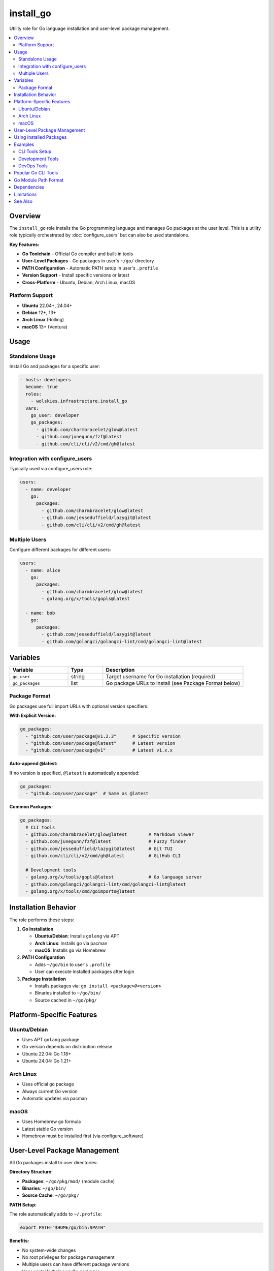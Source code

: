 install_go
==========

Utility role for Go language installation and user-level package management.

.. contents::
   :local:
   :depth: 2

Overview
--------

The ``install_go`` role installs the Go programming language and manages Go packages at the user level. This is a utility role typically orchestrated by :doc:`configure_users` but can also be used standalone.

**Key Features:**

- **Go Toolchain** - Official Go compiler and built-in tools
- **User-Level Packages** - Go packages in user's ``~/go/`` directory
- **PATH Configuration** - Automatic PATH setup in user's ``.profile``
- **Version Support** - Install specific versions or latest
- **Cross-Platform** - Ubuntu, Debian, Arch Linux, macOS

Platform Support
~~~~~~~~~~~~~~~~

- **Ubuntu** 22.04+, 24.04+
- **Debian** 12+, 13+
- **Arch Linux** (Rolling)
- **macOS** 13+ (Ventura)

Usage
-----

Standalone Usage
~~~~~~~~~~~~~~~~

Install Go and packages for a specific user:

.. code-block:: yaml

   - hosts: developers
     become: true
     roles:
       - wolskies.infrastructure.install_go
     vars:
       go_user: developer
       go_packages:
         - github.com/charmbracelet/glow@latest
         - github.com/junegunn/fzf@latest
         - github.com/cli/cli/v2/cmd/gh@latest

Integration with configure_users
~~~~~~~~~~~~~~~~~~~~~~~~~~~~~~~~~

Typically used via configure_users role:

.. code-block:: yaml

   users:
     - name: developer
       go:
         packages:
           - github.com/charmbracelet/glow@latest
           - github.com/jesseduffield/lazygit@latest
           - github.com/cli/cli/v2/cmd/gh@latest

Multiple Users
~~~~~~~~~~~~~~

Configure different packages for different users:

.. code-block:: yaml

   users:
     - name: alice
       go:
         packages:
           - github.com/charmbracelet/glow@latest
           - golang.org/x/tools/gopls@latest

     - name: bob
       go:
         packages:
           - github.com/jesseduffield/lazygit@latest
           - github.com/golangci/golangci-lint/cmd/golangci-lint@latest

Variables
---------

.. list-table::
   :header-rows: 1
   :widths: 25 15 60

   * - Variable
     - Type
     - Description
   * - ``go_user``
     - string
     - Target username for Go installation (required)
   * - ``go_packages``
     - list
     - Go package URLs to install (see Package Format below)

Package Format
~~~~~~~~~~~~~~

Go packages use full import URLs with optional version specifiers:

**With Explicit Version:**

.. code-block:: yaml

   go_packages:
     - "github.com/user/package@v1.2.3"      # Specific version
     - "github.com/user/package@latest"      # Latest version
     - "github.com/user/package@v1"          # Latest v1.x.x

**Auto-append @latest:**

If no version is specified, ``@latest`` is automatically appended:

.. code-block:: yaml

   go_packages:
     - "github.com/user/package"  # Same as @latest

**Common Packages:**

.. code-block:: yaml

   go_packages:
     # CLI tools
     - github.com/charmbracelet/glow@latest        # Markdown viewer
     - github.com/junegunn/fzf@latest              # Fuzzy finder
     - github.com/jesseduffield/lazygit@latest     # Git TUI
     - github.com/cli/cli/v2/cmd/gh@latest         # GitHub CLI

     # Development tools
     - golang.org/x/tools/gopls@latest             # Go language server
     - github.com/golangci/golangci-lint/cmd/golangci-lint@latest
     - golang.org/x/tools/cmd/goimports@latest

Installation Behavior
---------------------

The role performs these steps:

1. **Go Installation**

   - **Ubuntu/Debian**: Installs ``golang`` via APT
   - **Arch Linux**: Installs ``go`` via pacman
   - **macOS**: Installs ``go`` via Homebrew

2. **PATH Configuration**

   - Adds ``~/go/bin`` to user's ``.profile``
   - User can execute installed packages after login

3. **Package Installation**

   - Installs packages via: ``go install <package>@<version>``
   - Binaries installed to ``~/go/bin/``
   - Source cached in ``~/go/pkg/``

Platform-Specific Features
---------------------------

Ubuntu/Debian
~~~~~~~~~~~~~

- Uses APT ``golang`` package
- Go version depends on distribution release
- Ubuntu 22.04: Go 1.18+
- Ubuntu 24.04: Go 1.21+

Arch Linux
~~~~~~~~~~

- Uses official ``go`` package
- Always current Go version
- Automatic updates via pacman

macOS
~~~~~

- Uses Homebrew ``go`` formula
- Latest stable Go version
- Homebrew must be installed first (via configure_software)

User-Level Package Management
------------------------------

All Go packages install to user directories:

**Directory Structure:**

- **Packages**: ``~/go/pkg/mod/`` (module cache)
- **Binaries**: ``~/go/bin/``
- **Source Cache**: ``~/go/pkg/``

**PATH Setup:**

The role automatically adds to ``~/.profile``:

.. code-block:: bash

   export PATH="$HOME/go/bin:$PATH"

**Benefits:**

- No system-wide changes
- No root privileges for package management
- Multiple users can have different package versions
- User controls their own Go packages

Using Installed Packages
-------------------------

After installation and login, packages are available:

.. code-block:: bash

   # Markdown viewer
   glow README.md

   # Fuzzy finder
   fzf

   # Git TUI
   lazygit

   # GitHub CLI
   gh repo list

   # Go compiler
   go version
   go build
   go test

**Note:** User must logout and login (or source ``. ~/.profile``) for PATH changes to take effect.

Examples
--------

CLI Tools Setup
~~~~~~~~~~~~~~~

.. code-block:: yaml

   go_user: developer
   go_packages:
     - github.com/charmbracelet/glow@latest
     - github.com/junegunn/fzf@latest
     - github.com/jesseduffield/lazygit@latest
     - github.com/jesseduffield/lazydocker@latest
     - github.com/cli/cli/v2/cmd/gh@latest

Development Tools
~~~~~~~~~~~~~~~~~

.. code-block:: yaml

   go_user: go-dev
   go_packages:
     - golang.org/x/tools/gopls@latest                              # Language server
     - golang.org/x/tools/cmd/goimports@latest                      # Import formatter
     - github.com/golangci/golangci-lint/cmd/golangci-lint@latest   # Linter
     - github.com/go-delve/delve/cmd/dlv@latest                     # Debugger
     - golang.org/x/vuln/cmd/govulncheck@latest                     # Vulnerability checker

DevOps Tools
~~~~~~~~~~~~

.. code-block:: yaml

   go_user: devops
   go_packages:
     - github.com/cli/cli/v2/cmd/gh@latest
     - github.com/jesseduffield/lazydocker@latest
     - github.com/stern/stern@latest                # Kubernetes log viewer

Popular Go CLI Tools
--------------------

Common useful packages:

**Productivity:**

- ``github.com/charmbracelet/glow@latest`` - Terminal markdown viewer
- ``github.com/junegunn/fzf@latest`` - Fuzzy finder
- ``github.com/jesseduffield/lazygit@latest`` - Git terminal UI
- ``github.com/cli/cli/v2/cmd/gh@latest`` - GitHub CLI

**Development:**

- ``golang.org/x/tools/gopls@latest`` - Go language server for LSP
- ``golang.org/x/tools/cmd/goimports@latest`` - Import management
- ``github.com/golangci/golangci-lint/cmd/golangci-lint@latest`` - Linter aggregator
- ``github.com/go-delve/delve/cmd/dlv@latest`` - Go debugger

**DevOps/Infrastructure:**

- ``github.com/jesseduffield/lazydocker@latest`` - Docker terminal UI
- ``github.com/stern/stern@latest`` - Kubernetes log tailing
- ``github.com/rakyll/hey@latest`` - HTTP load generator

**System Tools:**

- ``github.com/wagoodman/dive@latest`` - Docker image analyzer
- ``github.com/derailed/k9s@latest`` - Kubernetes CLI
- ``github.com/GoogleContainerTools/skaffold/v2@latest`` - Kubernetes dev tool

Go Module Path Format
----------------------

Understanding Go module paths:

**GitHub Packages:**

.. code-block:: yaml

   # Repository root
   - github.com/user/repo@latest

   # Subdirectory with cmd
   - github.com/user/repo/cmd/tool@latest

   # Versioned module (v2+)
   - github.com/user/repo/v2@latest

**Standard Library Extensions:**

.. code-block:: yaml

   - golang.org/x/tools/gopls@latest
   - golang.org/x/tools/cmd/goimports@latest

**Version Specifications:**

.. code-block:: yaml

   - package@latest          # Latest version
   - package@v1.2.3         # Specific version
   - package@v1             # Latest v1.x.x
   - package@commit-hash    # Specific commit

Dependencies
------------

**Ansible Collections:**

- ``community.general`` - Pacman and Homebrew modules
- ``ansible.builtin`` - APT and command modules

**System Requirements:**

- User account must exist
- Internet access for downloading packages
- Homebrew (macOS only)

Install dependencies:

.. code-block:: bash

   ansible-galaxy collection install -r requirements.yml

Limitations
-----------

**Go Version:**

- Ubuntu/Debian: Go version depends on distribution
- Cannot specify Go version via this role
- Use official Go installer for specific versions

**PATH Configuration:**

PATH updates require:

- User logout/login for changes to take effect
- Or manually source: ``source ~/.profile``
- Some shells may not source ``.profile`` automatically

**Package Installation:**

- Packages are compiled from source
- First installation downloads all dependencies
- Build time varies by package complexity
- Internet connection required

**User Requirements:**

- User must exist before role execution
- Role does not create users
- Skips if user doesn't exist

See Also
--------

- :doc:`configure_users` - Phase 3 role that orchestrates this utility role
- :doc:`install_nodejs` - Node.js utility role
- :doc:`install_rust` - Rust utility role
- :doc:`install_neovim` - Neovim utility role
- :doc:`configure_software` - Phase 2 role for system packages
- :doc:`/reference/variables-reference` - Complete variable reference
